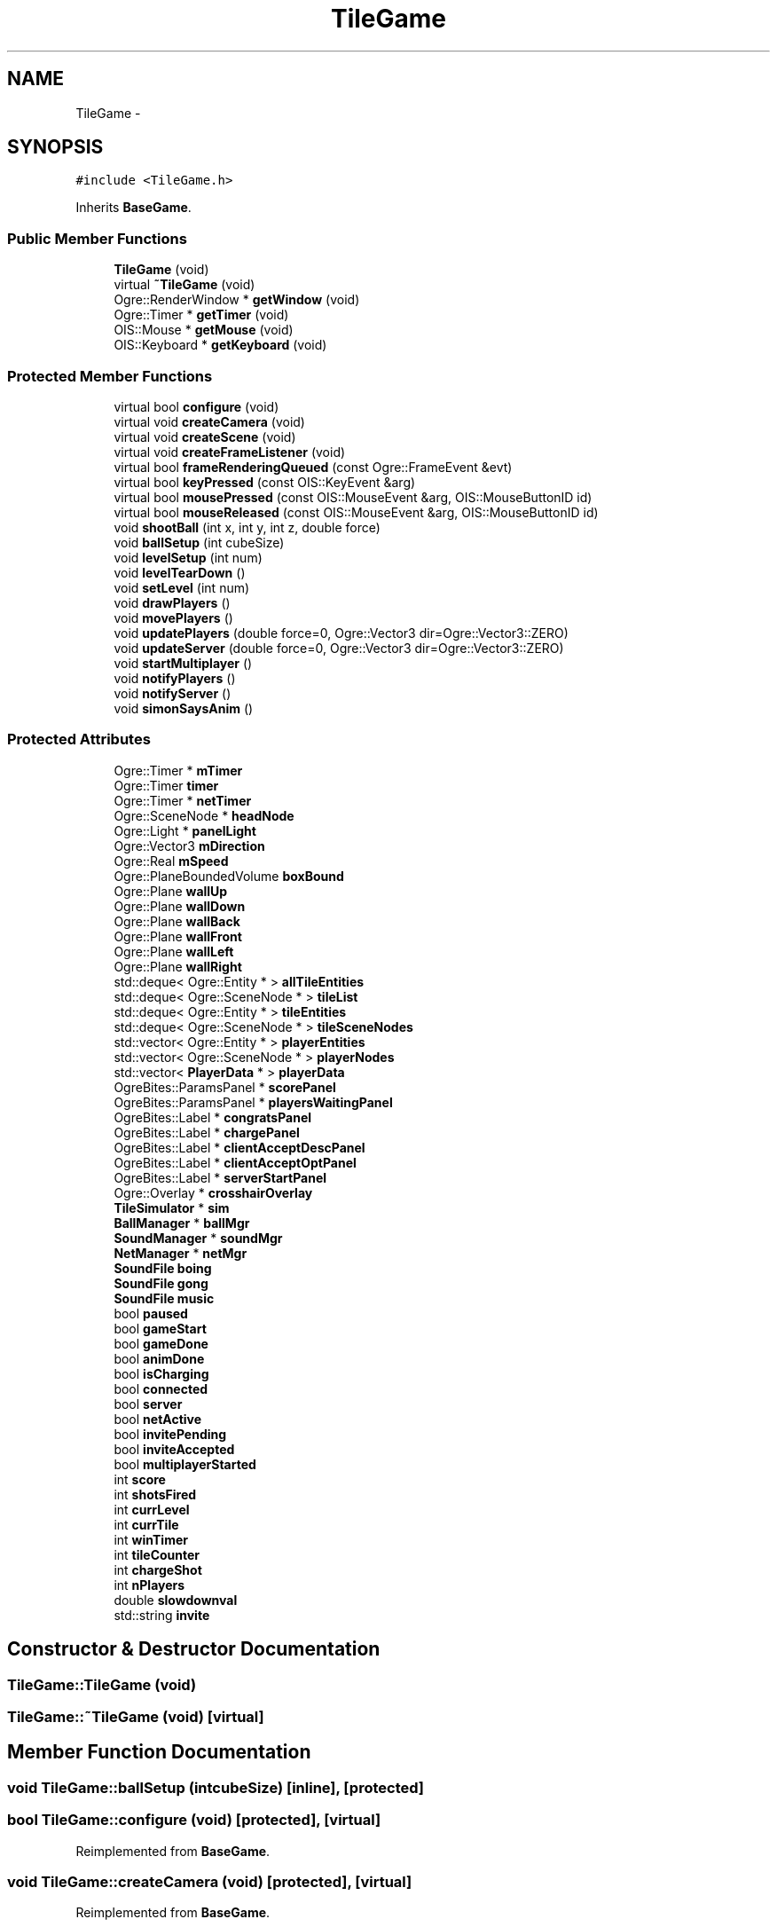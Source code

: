 .TH "TileGame" 3 "Fri Mar 21 2014" "OGRE Game" \" -*- nroff -*-
.ad l
.nh
.SH NAME
TileGame \- 
.SH SYNOPSIS
.br
.PP
.PP
\fC#include <TileGame\&.h>\fP
.PP
Inherits \fBBaseGame\fP\&.
.SS "Public Member Functions"

.in +1c
.ti -1c
.RI "\fBTileGame\fP (void)"
.br
.ti -1c
.RI "virtual \fB~TileGame\fP (void)"
.br
.ti -1c
.RI "Ogre::RenderWindow * \fBgetWindow\fP (void)"
.br
.ti -1c
.RI "Ogre::Timer * \fBgetTimer\fP (void)"
.br
.ti -1c
.RI "OIS::Mouse * \fBgetMouse\fP (void)"
.br
.ti -1c
.RI "OIS::Keyboard * \fBgetKeyboard\fP (void)"
.br
.in -1c
.SS "Protected Member Functions"

.in +1c
.ti -1c
.RI "virtual bool \fBconfigure\fP (void)"
.br
.ti -1c
.RI "virtual void \fBcreateCamera\fP (void)"
.br
.ti -1c
.RI "virtual void \fBcreateScene\fP (void)"
.br
.ti -1c
.RI "virtual void \fBcreateFrameListener\fP (void)"
.br
.ti -1c
.RI "virtual bool \fBframeRenderingQueued\fP (const Ogre::FrameEvent &evt)"
.br
.ti -1c
.RI "virtual bool \fBkeyPressed\fP (const OIS::KeyEvent &arg)"
.br
.ti -1c
.RI "virtual bool \fBmousePressed\fP (const OIS::MouseEvent &arg, OIS::MouseButtonID id)"
.br
.ti -1c
.RI "virtual bool \fBmouseReleased\fP (const OIS::MouseEvent &arg, OIS::MouseButtonID id)"
.br
.ti -1c
.RI "void \fBshootBall\fP (int x, int y, int z, double force)"
.br
.ti -1c
.RI "void \fBballSetup\fP (int cubeSize)"
.br
.ti -1c
.RI "void \fBlevelSetup\fP (int num)"
.br
.ti -1c
.RI "void \fBlevelTearDown\fP ()"
.br
.ti -1c
.RI "void \fBsetLevel\fP (int num)"
.br
.ti -1c
.RI "void \fBdrawPlayers\fP ()"
.br
.ti -1c
.RI "void \fBmovePlayers\fP ()"
.br
.ti -1c
.RI "void \fBupdatePlayers\fP (double force=0, Ogre::Vector3 dir=Ogre::Vector3::ZERO)"
.br
.ti -1c
.RI "void \fBupdateServer\fP (double force=0, Ogre::Vector3 dir=Ogre::Vector3::ZERO)"
.br
.ti -1c
.RI "void \fBstartMultiplayer\fP ()"
.br
.ti -1c
.RI "void \fBnotifyPlayers\fP ()"
.br
.ti -1c
.RI "void \fBnotifyServer\fP ()"
.br
.ti -1c
.RI "void \fBsimonSaysAnim\fP ()"
.br
.in -1c
.SS "Protected Attributes"

.in +1c
.ti -1c
.RI "Ogre::Timer * \fBmTimer\fP"
.br
.ti -1c
.RI "Ogre::Timer \fBtimer\fP"
.br
.ti -1c
.RI "Ogre::Timer * \fBnetTimer\fP"
.br
.ti -1c
.RI "Ogre::SceneNode * \fBheadNode\fP"
.br
.ti -1c
.RI "Ogre::Light * \fBpanelLight\fP"
.br
.ti -1c
.RI "Ogre::Vector3 \fBmDirection\fP"
.br
.ti -1c
.RI "Ogre::Real \fBmSpeed\fP"
.br
.ti -1c
.RI "Ogre::PlaneBoundedVolume \fBboxBound\fP"
.br
.ti -1c
.RI "Ogre::Plane \fBwallUp\fP"
.br
.ti -1c
.RI "Ogre::Plane \fBwallDown\fP"
.br
.ti -1c
.RI "Ogre::Plane \fBwallBack\fP"
.br
.ti -1c
.RI "Ogre::Plane \fBwallFront\fP"
.br
.ti -1c
.RI "Ogre::Plane \fBwallLeft\fP"
.br
.ti -1c
.RI "Ogre::Plane \fBwallRight\fP"
.br
.ti -1c
.RI "std::deque< Ogre::Entity * > \fBallTileEntities\fP"
.br
.ti -1c
.RI "std::deque< Ogre::SceneNode * > \fBtileList\fP"
.br
.ti -1c
.RI "std::deque< Ogre::Entity * > \fBtileEntities\fP"
.br
.ti -1c
.RI "std::deque< Ogre::SceneNode * > \fBtileSceneNodes\fP"
.br
.ti -1c
.RI "std::vector< Ogre::Entity * > \fBplayerEntities\fP"
.br
.ti -1c
.RI "std::vector< Ogre::SceneNode * > \fBplayerNodes\fP"
.br
.ti -1c
.RI "std::vector< \fBPlayerData\fP * > \fBplayerData\fP"
.br
.ti -1c
.RI "OgreBites::ParamsPanel * \fBscorePanel\fP"
.br
.ti -1c
.RI "OgreBites::ParamsPanel * \fBplayersWaitingPanel\fP"
.br
.ti -1c
.RI "OgreBites::Label * \fBcongratsPanel\fP"
.br
.ti -1c
.RI "OgreBites::Label * \fBchargePanel\fP"
.br
.ti -1c
.RI "OgreBites::Label * \fBclientAcceptDescPanel\fP"
.br
.ti -1c
.RI "OgreBites::Label * \fBclientAcceptOptPanel\fP"
.br
.ti -1c
.RI "OgreBites::Label * \fBserverStartPanel\fP"
.br
.ti -1c
.RI "Ogre::Overlay * \fBcrosshairOverlay\fP"
.br
.ti -1c
.RI "\fBTileSimulator\fP * \fBsim\fP"
.br
.ti -1c
.RI "\fBBallManager\fP * \fBballMgr\fP"
.br
.ti -1c
.RI "\fBSoundManager\fP * \fBsoundMgr\fP"
.br
.ti -1c
.RI "\fBNetManager\fP * \fBnetMgr\fP"
.br
.ti -1c
.RI "\fBSoundFile\fP \fBboing\fP"
.br
.ti -1c
.RI "\fBSoundFile\fP \fBgong\fP"
.br
.ti -1c
.RI "\fBSoundFile\fP \fBmusic\fP"
.br
.ti -1c
.RI "bool \fBpaused\fP"
.br
.ti -1c
.RI "bool \fBgameStart\fP"
.br
.ti -1c
.RI "bool \fBgameDone\fP"
.br
.ti -1c
.RI "bool \fBanimDone\fP"
.br
.ti -1c
.RI "bool \fBisCharging\fP"
.br
.ti -1c
.RI "bool \fBconnected\fP"
.br
.ti -1c
.RI "bool \fBserver\fP"
.br
.ti -1c
.RI "bool \fBnetActive\fP"
.br
.ti -1c
.RI "bool \fBinvitePending\fP"
.br
.ti -1c
.RI "bool \fBinviteAccepted\fP"
.br
.ti -1c
.RI "bool \fBmultiplayerStarted\fP"
.br
.ti -1c
.RI "int \fBscore\fP"
.br
.ti -1c
.RI "int \fBshotsFired\fP"
.br
.ti -1c
.RI "int \fBcurrLevel\fP"
.br
.ti -1c
.RI "int \fBcurrTile\fP"
.br
.ti -1c
.RI "int \fBwinTimer\fP"
.br
.ti -1c
.RI "int \fBtileCounter\fP"
.br
.ti -1c
.RI "int \fBchargeShot\fP"
.br
.ti -1c
.RI "int \fBnPlayers\fP"
.br
.ti -1c
.RI "double \fBslowdownval\fP"
.br
.ti -1c
.RI "std::string \fBinvite\fP"
.br
.in -1c
.SH "Constructor & Destructor Documentation"
.PP 
.SS "TileGame::TileGame (void)"

.SS "TileGame::~TileGame (void)\fC [virtual]\fP"

.SH "Member Function Documentation"
.PP 
.SS "void TileGame::ballSetup (intcubeSize)\fC [inline]\fP, \fC [protected]\fP"

.SS "bool TileGame::configure (void)\fC [protected]\fP, \fC [virtual]\fP"

.PP
Reimplemented from \fBBaseGame\fP\&.
.SS "void TileGame::createCamera (void)\fC [protected]\fP, \fC [virtual]\fP"

.PP
Reimplemented from \fBBaseGame\fP\&.
.SS "void TileGame::createFrameListener (void)\fC [protected]\fP, \fC [virtual]\fP"

.PP
Reimplemented from \fBBaseGame\fP\&.
.SS "void TileGame::createScene (void)\fC [protected]\fP, \fC [virtual]\fP"

.PP
Implements \fBBaseGame\fP\&.
.SS "void TileGame::drawPlayers ()\fC [inline]\fP, \fC [protected]\fP"

.SS "bool TileGame::frameRenderingQueued (const Ogre::FrameEvent &evt)\fC [protected]\fP, \fC [virtual]\fP"

.PP
Reimplemented from \fBBaseGame\fP\&.
.SS "OIS::Keyboard* TileGame::getKeyboard (void)\fC [inline]\fP"

.SS "OIS::Mouse* TileGame::getMouse (void)\fC [inline]\fP"

.SS "Ogre::Timer* TileGame::getTimer (void)\fC [inline]\fP"

.SS "Ogre::RenderWindow* TileGame::getWindow (void)\fC [inline]\fP"

.SS "bool TileGame::keyPressed (const OIS::KeyEvent &arg)\fC [protected]\fP, \fC [virtual]\fP"

.PP
Reimplemented from \fBBaseGame\fP\&.
.SS "void TileGame::levelSetup (intnum)\fC [inline]\fP, \fC [protected]\fP"

.SS "void TileGame::levelTearDown ()\fC [inline]\fP, \fC [protected]\fP"

.SS "bool TileGame::mousePressed (const OIS::MouseEvent &arg, OIS::MouseButtonIDid)\fC [protected]\fP, \fC [virtual]\fP"

.PP
Reimplemented from \fBBaseGame\fP\&.
.SS "bool TileGame::mouseReleased (const OIS::MouseEvent &arg, OIS::MouseButtonIDid)\fC [protected]\fP, \fC [virtual]\fP"

.PP
Reimplemented from \fBBaseGame\fP\&.
.SS "void TileGame::movePlayers ()\fC [inline]\fP, \fC [protected]\fP"

.SS "void TileGame::notifyPlayers ()\fC [inline]\fP, \fC [protected]\fP"

.SS "void TileGame::notifyServer ()\fC [inline]\fP, \fC [protected]\fP"

.SS "void TileGame::setLevel (intnum)\fC [inline]\fP, \fC [protected]\fP"

.SS "void TileGame::shootBall (intx, inty, intz, doubleforce)\fC [inline]\fP, \fC [protected]\fP"

.SS "void TileGame::simonSaysAnim ()\fC [inline]\fP, \fC [protected]\fP"

.SS "void TileGame::startMultiplayer ()\fC [inline]\fP, \fC [protected]\fP"

.SS "void TileGame::updatePlayers (doubleforce = \fC0\fP, Ogre::Vector3dir = \fCOgre::Vector3::ZERO\fP)\fC [inline]\fP, \fC [protected]\fP"

.SS "void TileGame::updateServer (doubleforce = \fC0\fP, Ogre::Vector3dir = \fCOgre::Vector3::ZERO\fP)\fC [inline]\fP, \fC [protected]\fP"

.SH "Member Data Documentation"
.PP 
.SS "std::deque<Ogre::Entity *> TileGame::allTileEntities\fC [protected]\fP"

.SS "bool TileGame::animDone\fC [protected]\fP"

.SS "\fBBallManager\fP* TileGame::ballMgr\fC [protected]\fP"

.SS "\fBSoundFile\fP TileGame::boing\fC [protected]\fP"

.SS "Ogre::PlaneBoundedVolume TileGame::boxBound\fC [protected]\fP"

.SS "OgreBites::Label * TileGame::chargePanel\fC [protected]\fP"

.SS "int TileGame::chargeShot\fC [protected]\fP"

.SS "OgreBites::Label * TileGame::clientAcceptDescPanel\fC [protected]\fP"

.SS "OgreBites::Label * TileGame::clientAcceptOptPanel\fC [protected]\fP"

.SS "OgreBites::Label* TileGame::congratsPanel\fC [protected]\fP"

.SS "bool TileGame::connected\fC [protected]\fP"

.SS "Ogre::Overlay* TileGame::crosshairOverlay\fC [protected]\fP"

.SS "int TileGame::currLevel\fC [protected]\fP"

.SS "int TileGame::currTile\fC [protected]\fP"

.SS "bool TileGame::gameDone\fC [protected]\fP"

.SS "bool TileGame::gameStart\fC [protected]\fP"

.SS "\fBSoundFile\fP TileGame::gong\fC [protected]\fP"

.SS "Ogre::SceneNode* TileGame::headNode\fC [protected]\fP"

.SS "std::string TileGame::invite\fC [protected]\fP"

.SS "bool TileGame::inviteAccepted\fC [protected]\fP"

.SS "bool TileGame::invitePending\fC [protected]\fP"

.SS "bool TileGame::isCharging\fC [protected]\fP"

.SS "Ogre::Vector3 TileGame::mDirection\fC [protected]\fP"

.SS "Ogre::Real TileGame::mSpeed\fC [protected]\fP"

.SS "Ogre::Timer* TileGame::mTimer\fC [protected]\fP"

.SS "bool TileGame::multiplayerStarted\fC [protected]\fP"

.SS "\fBSoundFile\fP TileGame::music\fC [protected]\fP"

.SS "bool TileGame::netActive\fC [protected]\fP"

.SS "\fBNetManager\fP* TileGame::netMgr\fC [protected]\fP"

.SS "Ogre::Timer * TileGame::netTimer\fC [protected]\fP"

.SS "int TileGame::nPlayers\fC [protected]\fP"

.SS "Ogre::Light* TileGame::panelLight\fC [protected]\fP"

.SS "bool TileGame::paused\fC [protected]\fP"

.SS "std::vector<\fBPlayerData\fP *> TileGame::playerData\fC [protected]\fP"

.SS "std::vector<Ogre::Entity *> TileGame::playerEntities\fC [protected]\fP"

.SS "std::vector<Ogre::SceneNode *> TileGame::playerNodes\fC [protected]\fP"

.SS "OgreBites::ParamsPanel * TileGame::playersWaitingPanel\fC [protected]\fP"

.SS "int TileGame::score\fC [protected]\fP"

.SS "OgreBites::ParamsPanel* TileGame::scorePanel\fC [protected]\fP"

.SS "bool TileGame::server\fC [protected]\fP"

.SS "OgreBites::Label * TileGame::serverStartPanel\fC [protected]\fP"

.SS "int TileGame::shotsFired\fC [protected]\fP"

.SS "\fBTileSimulator\fP* TileGame::sim\fC [protected]\fP"

.SS "double TileGame::slowdownval\fC [protected]\fP"

.SS "\fBSoundManager\fP* TileGame::soundMgr\fC [protected]\fP"

.SS "int TileGame::tileCounter\fC [protected]\fP"

.SS "std::deque<Ogre::Entity *> TileGame::tileEntities\fC [protected]\fP"

.SS "std::deque<Ogre::SceneNode *> TileGame::tileList\fC [protected]\fP"

.SS "std::deque<Ogre::SceneNode *> TileGame::tileSceneNodes\fC [protected]\fP"

.SS "Ogre::Timer TileGame::timer\fC [protected]\fP"

.SS "Ogre::Plane TileGame::wallBack\fC [protected]\fP"

.SS "Ogre::Plane TileGame::wallDown\fC [protected]\fP"

.SS "Ogre::Plane TileGame::wallFront\fC [protected]\fP"

.SS "Ogre::Plane TileGame::wallLeft\fC [protected]\fP"

.SS "Ogre::Plane TileGame::wallRight\fC [protected]\fP"

.SS "Ogre::Plane TileGame::wallUp\fC [protected]\fP"

.SS "int TileGame::winTimer\fC [protected]\fP"


.SH "Author"
.PP 
Generated automatically by Doxygen for OGRE Game from the source code\&.
